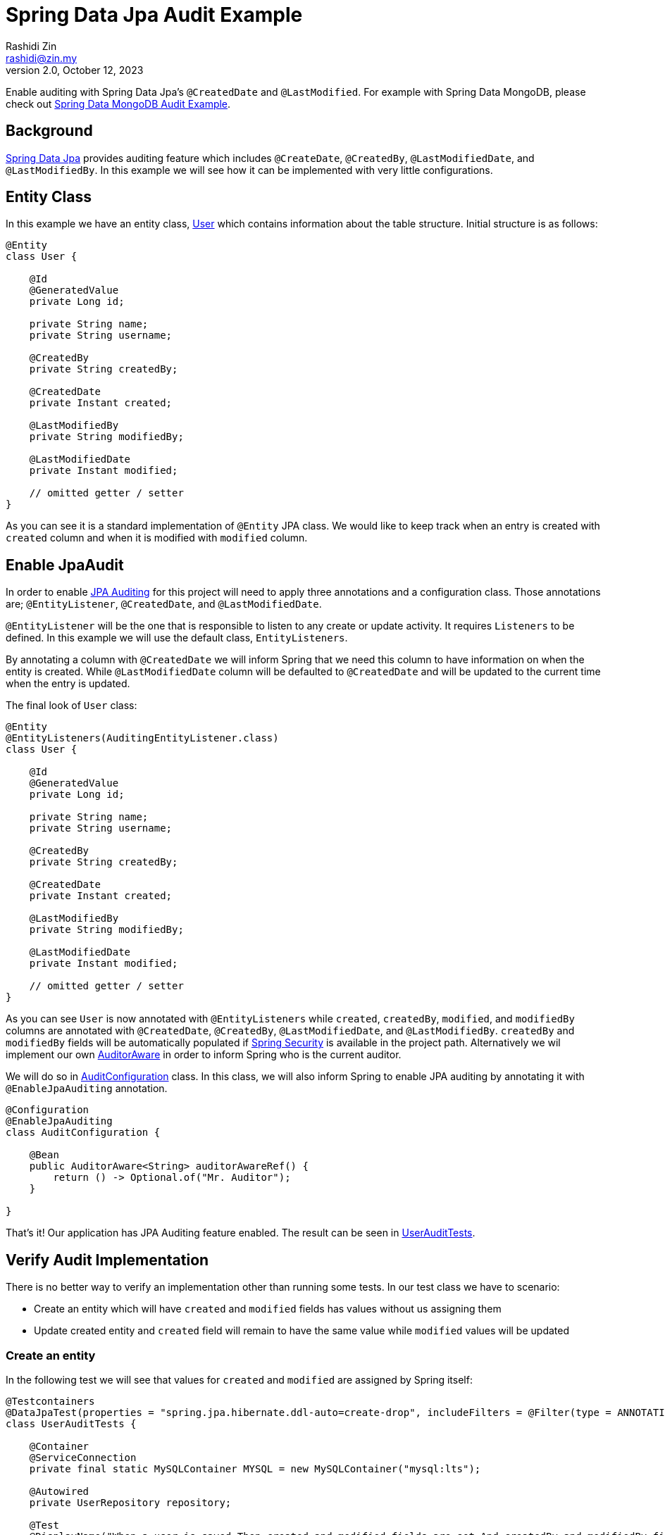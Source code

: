 = Spring Data Jpa Audit Example
:source-highlighter: highlight.js
Rashidi Zin <rashidi@zin.my>
2.0, October 12, 2023
:nofooter:
:icons: font
:url-quickref: https://github.com/rashidi/spring-boot-tutorials/tree/master/data-jpa-audit

Enable auditing with Spring Data Jpa's `@CreatedDate` and `@LastModified`. For example with Spring Data MongoDB, please check out link:../data-mongodb-audit[Spring Data MongoDB Audit Example].


== Background

http://docs.spring.io/spring-data/jpa/docs/current/reference/html/[Spring Data Jpa] provides auditing feature which includes `@CreateDate`, `@CreatedBy`, `@LastModifiedDate`,
and `@LastModifiedBy`. In this example we will see how it can be implemented with very little configurations.

== Entity Class

In this example we have an entity class, link:{url-quickref}/src/main/java/zin/rashidi/boot/data/user/User.java[User] which contains information about the table structure. Initial
structure is as follows:

[source,java]
----
@Entity
class User {

    @Id
    @GeneratedValue
    private Long id;

    private String name;
    private String username;

    @CreatedBy
    private String createdBy;

    @CreatedDate
    private Instant created;

    @LastModifiedBy
    private String modifiedBy;

    @LastModifiedDate
    private Instant modified;

    // omitted getter / setter
}

----

As you can see it is a standard implementation of `@Entity` JPA class. We would like to keep track when an entry is
created with `created` column and when it is modified with `modified` column.

== Enable JpaAudit

In order to enable http://docs.spring.io/spring-data/jpa/docs/current/reference/html/#jpa.auditing[JPA Auditing] for this project will need to apply three annotations and a configuration class.
Those annotations are; `@EntityListener`, `@CreatedDate`, and `@LastModifiedDate`.

`@EntityListener` will be the one that is responsible to listen to any create or update activity. It requires
`Listeners` to be defined. In this example we will use the default class, `EntityListeners`.

By annotating a column with `@CreatedDate` we will inform Spring that we need this column to have information on
when the entity is created. While `@LastModifiedDate` column will be defaulted to `@CreatedDate` and will be updated
to the current time when the entry is updated.

The final look of `User` class:

[source,java]
----
@Entity
@EntityListeners(AuditingEntityListener.class)
class User {

    @Id
    @GeneratedValue
    private Long id;

    private String name;
    private String username;

    @CreatedBy
    private String createdBy;

    @CreatedDate
    private Instant created;

    @LastModifiedBy
    private String modifiedBy;

    @LastModifiedDate
    private Instant modified;

    // omitted getter / setter
}
----

As you can see `User` is now annotated with `@EntityListeners` while `created`, `createdBy`, `modified`, and `modifiedBy` columns are annotated
with `@CreatedDate`, `@CreatedBy`, `@LastModifiedDate`, and `@LastModifiedBy`. `createdBy` and `modifiedBy` fields will be automatically populated
if https://projects.spring.io/spring-security/[Spring Security] is available in the project path. Alternatively we wil implement our own https://docs.spring.io/spring-data/commons/docs/current/api/org/springframework/data/domain/AuditorAware.html[AuditorAware] in order to inform Spring who
is the current auditor.

We will do so in link:{url-quickref}/src/main/java/zin/rashidi/boot/data/audit/AuditConfiguration.java[AuditConfiguration] class. In this class, we will also inform Spring to enable JPA auditing by annotating it with
`@EnableJpaAuditing` annotation.

[source,java]
----
@Configuration
@EnableJpaAuditing
class AuditConfiguration {

    @Bean
    public AuditorAware<String> auditorAwareRef() {
        return () -> Optional.of("Mr. Auditor");
    }

}
----

That's it! Our application has JPA Auditing feature enabled. The result can be seen in link:{url-quickref}/src/test/java/zin/rashidi/boot/data/user/UserAuditTests.java[UserAuditTests].

== Verify Audit Implementation

There is no better way to verify an implementation other than running some tests. In our test class we have to scenario:

* Create an entity which will have `created` and `modified` fields has values without us assigning them
* Update created entity and `created` field will remain to have the same value while `modified` values will be updated

=== Create an entity

In the following test we will see that values for `created` and `modified` are assigned by Spring itself:

[source,java]
----
@Testcontainers
@DataJpaTest(properties = "spring.jpa.hibernate.ddl-auto=create-drop", includeFilters = @Filter(type = ANNOTATION, classes = EnableJpaAuditing.class))
class UserAuditTests {

    @Container
    @ServiceConnection
    private final static MySQLContainer MYSQL = new MySQLContainer("mysql:lts");

    @Autowired
    private UserRepository repository;

    @Test
    @DisplayName("When a user is saved Then created and modified fields are set And createdBy and modifiedBy fields are set to Mr. Auditor")
    void create() {
        var user = new User("Rashidi Zin", "rashidi");

        var createdUser = repository.save(user);

        assertThat(createdUser).extracting("created", "modified").isNotNull();
        assertThat(createdUser).extracting("createdBy", "modifiedBy").containsOnly("Mr. Auditor");
    }

}
----

As mentioned earlier, we did not assign values for `created` and `modified` fields but Spring will assign them for us.
Same goes with when we are updating an entry.

=== Update an entity

In the following test we will change the `username` without changing `modified` field. We will expect that `modified`
field will have a recent time as compare to when it was created:

[source,java]
----
@Testcontainers
@DataJpaTest(properties = "spring.jpa.hibernate.ddl-auto=create-drop", includeFilters = @Filter(type = ANNOTATION, classes = EnableJpaAuditing.class))
class UserAuditTests {

    @Container
    @ServiceConnection
    private final static MySQLContainer MYSQL = new MySQLContainer("mysql:lts");

    @Autowired
    private UserRepository repository;

    @Test
    @DisplayName("When a user is updated Then modified field should be updated")
    @Sql(statements = "INSERT INTO users (id, name, username, created, modified) VALUES ('84', 'Rashidi Zin', 'rashidi', now() - INTERVAL 7 DAY, now() - INTERVAL 7 DAY)")
    void update() {
        var modifiedUser = repository.findById(84L).map(user -> { user.setUsername("rashidi.zin"); return user; }).map(repository::saveAndFlush).orElseThrow();

        var created = (Instant) ReflectionTestUtils.getField(modifiedUser, "created");
        var modified = (Instant) ReflectionTestUtils.getField(modifiedUser, "modified");

        assertThat(modified).isAfter(created);
    }

}
----

As you can see at our final verification we assert that `modified` field should have a greater value than it
previously had.

== Conclusion

To recap. All we need in order to enable JPA auditing feature in this project are:

* `@EnableJpaAuditing`
* `@EntityListeners`
* `@CreatedBy`
* `@CreatedDate`
* `@LastModifiedBy`
* `@LastModifiedDate`
